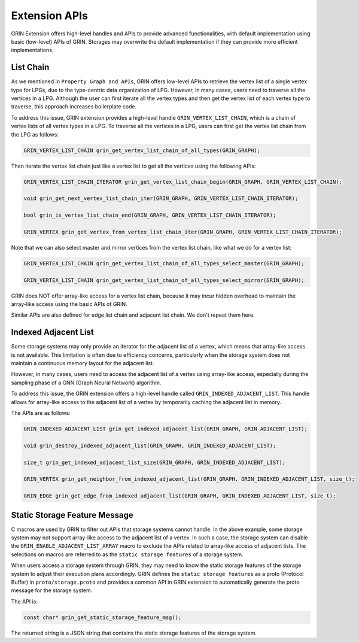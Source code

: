 Extension APIs
===============

GRIN Extension offers high-level handles and APIs to provide advanced functionalities,
with default implementation using basic (low-level) APIs of GRIN.
Storages may overwrite the default implementation if they can provide more efficient
implementations.


List Chain
-------------
As we mentioned in ``Property Graph and APIs``,
GRIN offers low-level APIs to retrieve the vertex list of a single vertex type for LPGs,
due to the type-centric data organization of LPG.
However, in many cases, users need to traverse all the vertices in a LPG.
Although the user can first iterate all the vertex types and then get the vertex list of each vertex type to traverse, 
this approach increases boilerplate code.

To address this issue, GRIN extension provides a high-level handle ``GRIN_VERTEX_LIST_CHAIN``,
which is a chain of vertex lists of all vertex types in a LPG.
To traverse all the vertices in a LPG, users can first get the vertex list chain from the LPG as follows:

.. code-block:: c 

    GRIN_VERTEX_LIST_CHAIN grin_get_vertex_list_chain_of_all_types(GRIN_GRAPH);

Then iterate the vertex list chain just like a vertex list to get all the vertices using the following APIs:

.. code-block:: c

    GRIN_VERTEX_LIST_CHAIN_ITERATOR grin_get_vertex_list_chain_begin(GRIN_GRAPH, GRIN_VERTEX_LIST_CHAIN);

    void grin_get_next_vertex_list_chain_iter(GRIN_GRAPH, GRIN_VERTEX_LIST_CHAIN_ITERATOR);

    bool grin_is_vertex_list_chain_end(GRIN_GRAPH, GRIN_VERTEX_LIST_CHAIN_ITERATOR);

    GRIN_VERTEX grin_get_vertex_from_vertex_list_chain_iter(GRIN_GRAPH, GRIN_VERTEX_LIST_CHAIN_ITERATOR);

Note that we can also select master and mirror vertices from the vertex list chain, like what we do for a vertex list:

.. code-block:: c 

    GRIN_VERTEX_LIST_CHAIN grin_get_vertex_list_chain_of_all_types_select_master(GRIN_GRAPH);

    GRIN_VERTEX_LIST_CHAIN grin_get_vertex_list_chain_of_all_types_select_mirror(GRIN_GRAPH);

GRIN does NOT offer array-like access for a vertex list chain, because it may incur hidden overhead to 
maintain the array-like access using the basic APIs of GRIN.

Similar APIs are also defined for edge list chain and adjacent list chain. We don't repeat them here.


Indexed Adjacent List
----------------------
Some storage systems may only provide an iterator for the adjacent list of a
vertex, which means that array-like access is not available. This limitation
is often due to efficiency concerns, particularly when the storage system does
not maintain a continuous memory layout for the adjacent list.

However, in many cases, users need to access the adjacent list of a vertex using
array-like access, especially during the sampling phase of a GNN (Graph Neural
Network) algorithm.

To address this issue, the GRIN extension offers a high-level handle called
``GRIN_INDEXED_ADJACENT_LIST``. This handle allows for array-like access to the
adjacent list of a vertex by temporarily caching the adjacent list in memory.

The APIs are as follows:

.. code-block:: c 

    GRIN_INDEXED_ADJACENT_LIST grin_get_indexed_adjacent_list(GRIN_GRAPH, GRIN_ADJACENT_LIST);

    void grin_destroy_indexed_adjacent_list(GRIN_GRAPH, GRIN_INDEXED_ADJACENT_LIST);

    size_t grin_get_indexed_adjacent_list_size(GRIN_GRAPH, GRIN_INDEXED_ADJACENT_LIST);

    GRIN_VERTEX grin_get_neighbor_from_indexed_adjacent_list(GRIN_GRAPH, GRIN_INDEXED_ADJACENT_LIST, size_t);

    GRIN_EDGE grin_get_edge_from_indexed_adjacent_list(GRIN_GRAPH, GRIN_INDEXED_ADJACENT_LIST, size_t);


Static Storage Feature Message
-------------------------------

C macros are used by GRIN to filter out APIs that storage systems cannot
handle. In the above example, some storage system may not support array-like access
to the adjacent list of a vertex. In such a case, the storage system can
disable the ``GRIN_ENABLE_ADJACENT_LIST_ARRAY`` macro to exclude the APIs
related to array-like access of adjacent lists. 
The selections on macros are referred to
as the ``static storage features`` of a storage system.

When users access a storage system through GRIN, they may need to know the
static storage features of the storage system to adjust their execution plans
accordingly. GRIN defines the ``static storage features`` as a proto
(Protocol Buffer) in ``proto/storage.proto`` and provides a common API in GRIN
extension to automatically generate the proto message for the storage
system.

The API is:

.. code-block:: c 

    const char* grin_get_static_storage_feature_msg();

The returned string is a JSON string that contains the static storage features of the storage system.

